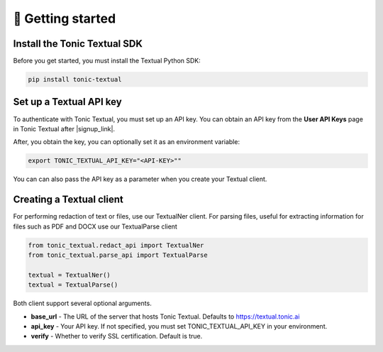 🚀 Getting started
=====================

Install the Tonic Textual SDK
-----------------------------
Before you get started, you must install the Textual Python SDK:

.. code-block:: python

    pip install tonic-textual

Set up a Textual API key
------------------------
To authenticate with Tonic Textual, you must set up an API key.  You can obtain an API key from the **User API Keys** page in Tonic Textual after |signup_link|.

After, you obtain the key, you can optionally set it as an environment variable:

.. code-block:: bash

    export TONIC_TEXTUAL_API_KEY="<API-KEY>""

You can can also pass the API key as a parameter when you create your Textual client.


Creating a Textual client
--------------------------

For performing redaction of text or files, use our TextualNer client.  For parsing files, useful for extracting information for files such as PDF and DOCX use our TextualParse client

.. code-block:: python

    from tonic_textual.redact_api import TextualNer
    from tonic_textual.parse_api import TextualParse
    
    textual = TextualNer()
    textual = TextualParse()

Both client support several optional arguments.

* **base_url** - The URL of the server that hosts Tonic Textual. Defaults to https://textual.tonic.ai

* **api_key** - Your API key. If not specified, you must set TONIC_TEXTUAL_API_KEY in your environment.

* **verify** - Whether to verify SSL certification. Default is true.

.. |signup_link| raw:: html

   <a href="https://textual.tonic.ai/signup" target="_blank">creating your account</a>